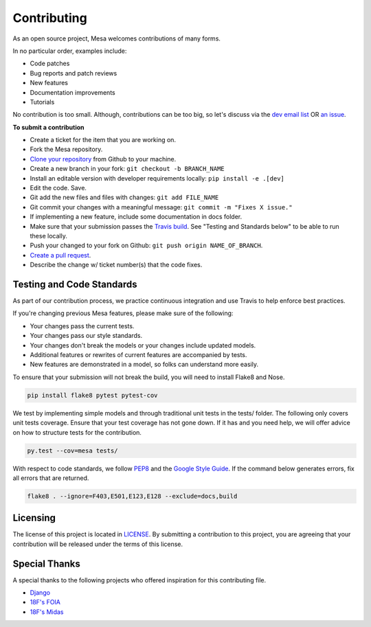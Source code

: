 Contributing
=========================

As an open source project, Mesa welcomes contributions of many forms.

In no particular order, examples include:

- Code patches
- Bug reports and patch reviews
- New features
- Documentation improvements
- Tutorials

No contribution is too small. Although, contributions can be too big, so let's discuss via the `dev email list`_ OR `an issue`_.

.. _`dev email list` : https://groups.google.com/forum/#!forum/projectmesa-dev
.. _`an issue` : https://github.com/projectmesa/mesa/issues

**To submit a contribution**

- Create a ticket for the item that you are working on.
- Fork the Mesa repository.
- `Clone your repository`_ from Github to your machine.
- Create a new branch in your fork: ``git checkout -b BRANCH_NAME``
- Install an editable version with developer requirements locally: ``pip install -e .[dev]``
- Edit the code. Save.
- Git add the new files and files with changes: ``git add FILE_NAME``
- Git commit your changes with a meaningful message: ``git commit -m "Fixes X issue."``
- If implementing a new feature, include some documentation in docs folder.
- Make sure that your submission passes the `Travis build`_. See "Testing and Standards below" to be able to run these locally.
- Push your changed to your fork on Github: ``git push origin NAME_OF_BRANCH``.
- `Create a pull request`_.
- Describe the change w/ ticket number(s) that the code fixes.

.. _`Clone your repository` : https://help.github.com/articles/cloning-a-repository/
.. _`Travis build` : https://travis-ci.org/projectmesa/mesa
.. _`Create a pull request` : https://help.github.com/articles/creating-a-pull-request/



Testing and Code Standards
--------

.. image:: https://coveralls.io/repos/projectmesa/mesa/badge.svg
    :target: https://coveralls.io/r/projectmesa/mesa

As part of our contribution process, we practice continuous integration and use Travis to help enforce best practices.

If you're changing previous Mesa features, please make sure of the following:

- Your changes pass the current tests.
- Your changes pass our style standards.
- Your changes don't break the models or your changes include updated models.
- Additional features or rewrites of current features are accompanied by tests.
- New features are demonstrated in a model, so folks can understand more easily.

To ensure that your submission will not break the build, you will need to install Flake8 and Nose.

.. code-block:: bash

    pip install flake8 pytest pytest-cov

We test by implementing simple models and through traditional unit tests in the tests/ folder. The following only covers unit tests coverage. Ensure that your test coverage has not gone down. If it has and you need help, we will offer advice on how to structure tests for the contribution.

.. code-block:: bash

    py.test --cov=mesa tests/

With respect to code standards, we follow `PEP8`_ and the `Google Style Guide`_. If the command below generates errors, fix all errors that are returned.

.. code-block:: bash

    flake8 . --ignore=F403,E501,E123,E128 --exclude=docs,build

.. _`PEP8` : https://www.python.org/dev/peps/pep-0008
.. _`Google Style Guide` : https://google.github.io/styleguide/pyguide.html


Licensing
--------

The license of this project is located in `LICENSE`_.  By submitting a contribution to this project, you are agreeing that your contribution will be released under the terms of this license.

.. _`LICENSE` : https://github.com/projectmesa/mesa/blob/master/LICENSE


Special Thanks
--------

A special thanks to the following projects who offered inspiration for this contributing file.

- `Django`_
- `18F's FOIA`_
- `18F's Midas`_

.. _`Django` : https://github.com/django/django/blob/master/CONTRIBUTING.rst
.. _`18F's FOIA` : https://github.com/18F/foia-hub/blob/master/CONTRIBUTING.md
.. _`18F's Midas` : https://github.com/18F/midas/blob/devel/CONTRIBUTING.md
